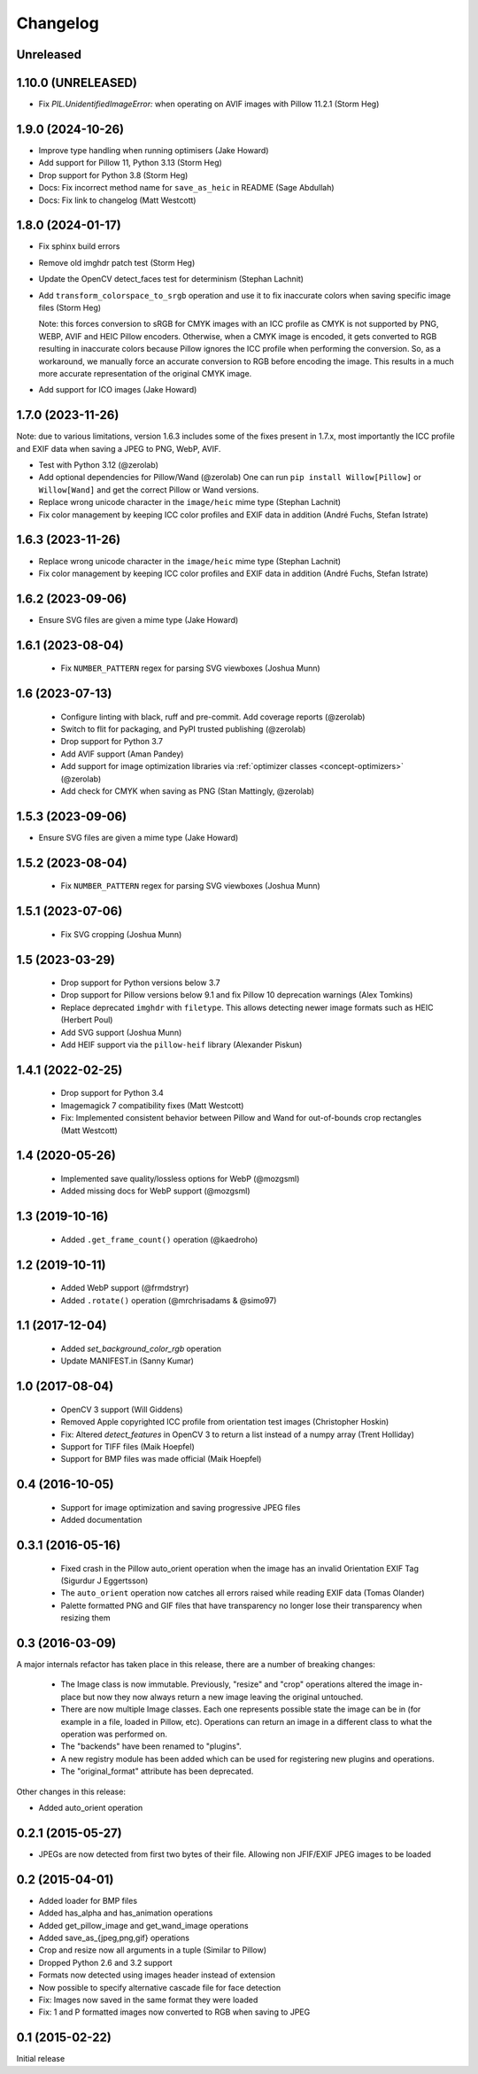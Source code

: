 Changelog
=========

Unreleased
----------

1.10.0 (UNRELEASED)
-------------------

- Fix `PIL.UnidentifiedImageError:` when operating on AVIF images with Pillow 11.2.1 (Storm Heg)

1.9.0 (2024-10-26)
------------------

- Improve type handling when running optimisers (Jake Howard)
- Add support for Pillow 11, Python 3.13 (Storm Heg)
- Drop support for Python 3.8 (Storm Heg)
- Docs: Fix incorrect method name for ``save_as_heic`` in README (Sage Abdullah)
- Docs: Fix link to changelog (Matt Westcott)

1.8.0 (2024-01-17)
------------------

- Fix sphinx build errors
- Remove old imghdr patch test (Storm Heg)
- Update the OpenCV detect_faces test for determinism (Stephan Lachnit)
- Add ``transform_colorspace_to_srgb`` operation and use it to fix inaccurate colors when saving specific image files (Storm Heg)

  Note: this forces conversion to sRGB for CMYK images with an ICC profile as CMYK is not supported by PNG, WEBP, AVIF and HEIC Pillow encoders.
  Otherwise, when a CMYK image is encoded, it gets converted to RGB resulting in inaccurate colors because Pillow ignores the ICC profile when performing the conversion.
  So, as a workaround, we manually force an accurate conversion to RGB before encoding the image. This results in a much more accurate representation of the original CMYK image.
- Add support for ICO images (Jake Howard)

1.7.0 (2023-11-26)
------------------

Note: due to various limitations, version 1.6.3 includes some of the fixes present in 1.7.x, most importantly the
ICC profile and EXIF data when saving a JPEG to PNG, WebP, AVIF.

- Test with Python 3.12 (@zerolab)
- Add optional dependencies for Pillow/Wand (@zerolab)
  One can run ``pip install Willow[Pillow]`` or ``Willow[Wand]`` and get the correct Pillow or Wand versions.
- Replace wrong unicode character in the ``image/heic`` mime type (Stephan Lachnit)
- Fix color management by keeping ICC color profiles and EXIF data in addition (André Fuchs, Stefan Istrate)

1.6.3 (2023-11-26)
------------------

- Replace wrong unicode character in the ``image/heic`` mime type (Stephan Lachnit)
- Fix color management by keeping ICC color profiles and EXIF data in addition (André Fuchs, Stefan Istrate)

1.6.2 (2023-09-06)
------------------

- Ensure SVG files are given a mime type (Jake Howard)


1.6.1 (2023-08-04)
------------------

 - Fix ``NUMBER_PATTERN`` regex for parsing SVG viewboxes (Joshua Munn)


1.6 (2023-07-13)
----------------

 - Configure linting with black, ruff and pre-commit. Add coverage reports (@zerolab)
 - Switch to flit for packaging, and PyPI trusted publishing (@zerolab)
 - Drop support for Python 3.7
 - Add AVIF support (Aman Pandey)
 - Add support for image optimization libraries via :ref:`optimizer classes <concept-optimizers>` (@zerolab)
 - Add check for CMYK when saving as PNG (Stan Mattingly, @zerolab)


1.5.3 (2023-09-06)
------------------

- Ensure SVG files are given a mime type (Jake Howard)


1.5.2 (2023-08-04)
------------------

 - Fix ``NUMBER_PATTERN`` regex for parsing SVG viewboxes (Joshua Munn)


1.5.1 (2023-07-06)
------------------

 - Fix SVG cropping (Joshua Munn)


1.5 (2023-03-29)
----------------

 - Drop support for Python versions below 3.7
 - Drop support for Pillow versions below 9.1 and fix Pillow 10 deprecation warnings (Alex Tomkins)
 - Replace deprecated ``imghdr`` with ``filetype``. This allows detecting newer image formats such as HEIC (Herbert Poul)
 - Add SVG support (Joshua Munn)
 - Add HEIF support via the ``pillow-heif`` library (Alexander Piskun)


1.4.1 (2022-02-25)
------------------

 - Drop support for Python 3.4
 - Imagemagick 7 compatibility fixes (Matt Westcott)
 - Fix: Implemented consistent behavior between Pillow and Wand for out-of-bounds crop rectangles (Matt Westcott)

1.4 (2020-05-26)
----------------

 - Implemented save quality/lossless options for WebP (@mozgsml)
 - Added missing docs for WebP support (@mozgsml)

1.3 (2019-10-16)
----------------

 - Added ``.get_frame_count()`` operation (@kaedroho)

1.2 (2019-10-11)
----------------

 - Added WebP support (@frmdstryr)
 - Added ``.rotate()`` operation (@mrchrisadams & @simo97)

1.1 (2017-12-04)
----------------

 - Added `set_background_color_rgb` operation
 - Update MANIFEST.in (Sanny Kumar)

1.0 (2017-08-04)
----------------

 - OpenCV 3 support (Will Giddens)
 - Removed Apple copyrighted ICC profile from orientation test images (Christopher Hoskin)
 - Fix: Altered `detect_features` in OpenCV 3 to return a list instead of a numpy array (Trent Holliday)
 - Support for TIFF files (Maik Hoepfel)
 - Support for BMP files was made official (Maik Hoepfel)

0.4 (2016-10-05)
----------------

 - Support for image optimization and saving progressive JPEG files
 - Added documentation

0.3.1 (2016-05-16)
------------------

 - Fixed crash in the Pillow auto_orient operation when the image has an invalid Orientation EXIF Tag (Sigurdur J Eggertsson)
 - The ``auto_orient`` operation now catches all errors raised while reading EXIF data (Tomas Olander)
 - Palette formatted PNG and GIF files that have transparency no longer lose their transparency when resizing them

0.3 (2016-03-09)
----------------

A major internals refactor has taken place in this release, there are a number of breaking changes:

 - The Image class is now immutable. Previously, "resize" and "crop" operations altered the image in-place but now they now always return a new image leaving the original untouched.
 - There are now multiple Image classes. Each one represents possible state the image can be in (for example in a file, loaded in Pillow, etc). Operations can return an image in a different class to what the operation was performed on.
 - The "backends" have been renamed to "plugins".
 - A new registry module has been added which can be used for registering new plugins and operations.
 - The "original_format" attribute has been deprecated.

Other changes in this release:

- Added auto_orient operation

0.2.1 (2015-05-27)
------------------

- JPEGs are now detected from first two bytes of their file. Allowing non JFIF/EXIF JPEG images to be loaded

0.2 (2015-04-01)
----------------

- Added loader for BMP files
- Added has_alpha and has_animation operations
- Added get_pillow_image and get_wand_image operations
- Added save_as_{jpeg,png,gif} operations
- Crop and resize now all arguments in a tuple (Similar to Pillow)
- Dropped Python 2.6 and 3.2 support
- Formats now detected using images header instead of extension
- Now possible to specify alternative cascade file for face detection
- Fix: Images now saved in the same format they were loaded
- Fix: 1 and P formatted images now converted to RGB when saving to JPEG

0.1 (2015-02-22)
----------------

Initial release

